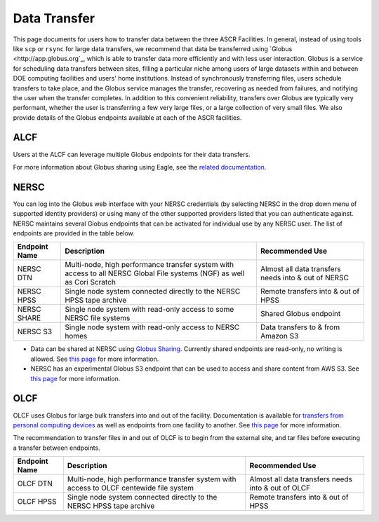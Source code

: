 .. _Data Transfer:

Data Transfer
=============
This page documents for users how to transfer data between the three ASCR Facilities. In general, instead of using tools like ``scp`` or ``rsync`` for large data transfers, we recommend that data be transferred using `Globus <http://app.globus.org`_, which is able to transfer data more efficiently and with less user interaction. Globus is a service for scheduling data transfers between sites, filling a particular niche among users of large datasets within and between DOE computing facilities and users' home institutions. Instead of synchronously transferring files, users schedule transfers to take place, and the Globus service manages the transfer, recovering as needed from failures, and notifying the user when the transfer completes. In addition to this convenient reliability, transfers over Globus are typically very performant, whether the user is transferring a few very large files, or a large collection of very small files. We also provide details of the Globus endpoints available at each of the ASCR facilities. 

ALCF
~~~~

Users at the ALCF can leverage multiple Globus endpoints for their data transfers.

+----------------+-----------------------------------------------+-----------------------------+
|  Endpoint Name |               Description                     | Recommended Use             |
+================+===============================================+=============================+
| `ALCF Theta <https://www.alcf.anl.gov/support-center/theta/using-hpss-theta>`_    | The main filesystem delivered with Theta.     | Transfers to/from the Theta |
|                |                                               | filesystem at ALCF          |
+----------------+-----------------------------------------------+-----------------------------+
| `ALCF Eagle    | Eagle is a new 100 PB filesystem with         | Transfers to/from Eagle     |
|                | additional data sharing functionality exposed | filesystem                  |
|                | through Globus.                               |                             |
+----------------+-----------------------------------------------+-----------------------------+
| `ALCF Grand    | Grand is a new 100 PB filesystem              | Transfers to/from Grand     |
|                |                                               | filesystem                  |
+----------------+-----------------------------------------------+-----------------------------+
| `ALCF HPSS     | Tape storage system; for more details, see    | Transfers to/from ALCF      |
|                | link.                                         | tape archive                |
+----------------+-----------------------------------------------+-----------------------------+
     
For more information about Globus sharing using Eagle, see the `related documentation <https://alcf.anl.gov/support-center/theta-and-thetagpu/eagle-data-sharing>`_.

NERSC
~~~~~
You can log into the Globus web interface with your NERSC credentials (by selecting NERSC in the drop down menu of supported identity providers) 
or using many of the other supported providers listed that you can authenticate against. 
NERSC maintains several Globus endpoints that can be activated for individual use by any NERSC user. 
The list of endpoints are provided in the table below. 


+----------------+-----------------------------------------------+---------------------------+
|  Endpoint Name |               Description                     | Recommended Use           |
+================+===============================================+===========================+
|  NERSC DTN     | Multi-node, high performance transfer system  | Almost all data transfers |
|                | with access to all NERSC Global File          | needs into & out of NERSC |
|                | systems (NGF) as well as Cori Scratch         |                           |
+----------------+-----------------------------------------------+---------------------------+
|   NERSC HPSS   | Single node system connected directly to      | Remote transfers into &   |
|                | the NERSC HPSS tape archive                   | out of HPSS               |
+----------------+-----------------------------------------------+---------------------------+
|  NERSC SHARE   | Single node system with read-only access to   | Shared Globus endpoint    |
|                | some NERSC file systems                       |                           |
+----------------+-----------------------------------------------+---------------------------+
|    NERSC S3    | Single node system with read-only             | Data transfers to  & from |
|                | access to NERSC homes                         | Amazon S3                 |                   
+----------------+-----------------------------------------------+---------------------------+


* Data can be shared at NERSC using `Globus Sharing <https://www.globus.org/data-sharing>`_. Currently shared endpoints are read-only, no writing is allowed. See `this page <https://docs.nersc.gov/services/globus/#sharing-data-with-globus>`_ for more information. 
* NERSC has an experimental Globus S3 endpoint that can be used to access and share content from AWS S3. See `this page <https://docs.nersc.gov/services/globus/#globus-s3-endpoint>`_ for more information. 



OLCF
~~~~

OLCF uses Globus for large bulk transfers into and out of the facility. 
Documentation is available for `transfers from personal computing devices <https://docs.olcf.ornl.gov/data/transferring.html#using-globus-from-your-local-machine>`_ as well as endpoints from one facility to another. 
See `this page <https://docs.olcf.ornl.gov/data/transferring.html>`_ for more information. 

The recommendation to transfer files in and out of OLCF is to begin from the external site, and tar files before executing a transfer between endpoints.


+----------------+-----------------------------------------------+---------------------------+
|  Endpoint Name |               Description                     | Recommended Use           |
+================+===============================================+===========================+
|  OLCF DTN      | Multi-node, high performance transfer system  | Almost all data transfers |
|                | with access to OLCF centewide file system     | needs into & out of OLCF  |
+----------------+-----------------------------------------------+---------------------------+
|   OLCF HPSS    | Single node system connected directly to      | Remote transfers into &   |
|                | the NERSC HPSS tape archive                   | out of HPSS               |
+----------------+-----------------------------------------------+---------------------------+
